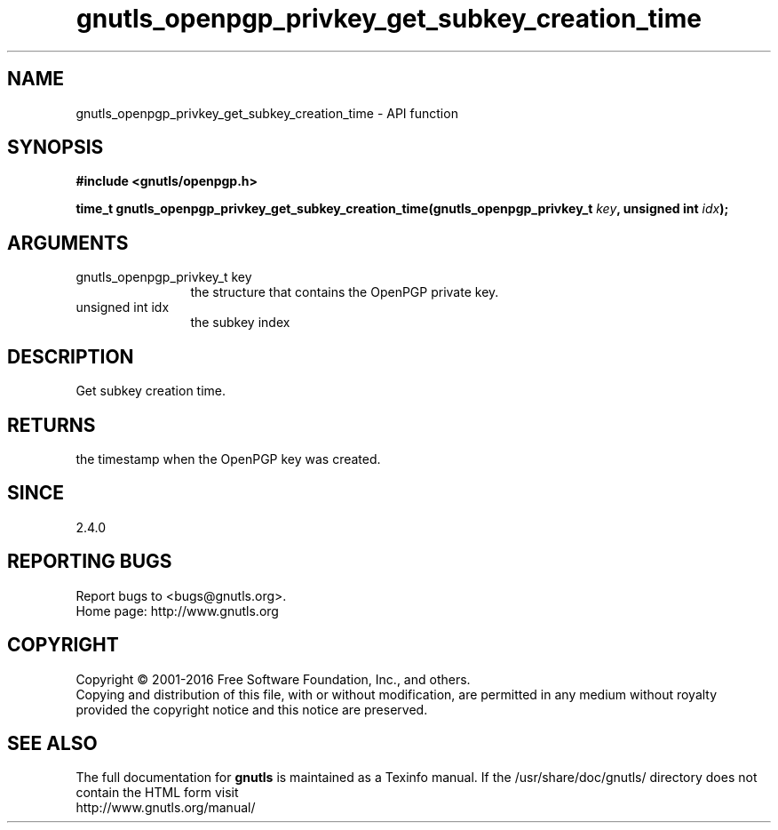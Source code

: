 .\" DO NOT MODIFY THIS FILE!  It was generated by gdoc.
.TH "gnutls_openpgp_privkey_get_subkey_creation_time" 3 "3.5.4" "gnutls" "gnutls"
.SH NAME
gnutls_openpgp_privkey_get_subkey_creation_time \- API function
.SH SYNOPSIS
.B #include <gnutls/openpgp.h>
.sp
.BI "time_t gnutls_openpgp_privkey_get_subkey_creation_time(gnutls_openpgp_privkey_t       " key ", unsigned int " idx ");"
.SH ARGUMENTS
.IP "gnutls_openpgp_privkey_t       key" 12
the structure that contains the OpenPGP private key.
.IP "unsigned int idx" 12
the subkey index
.SH "DESCRIPTION"
Get subkey creation time.
.SH "RETURNS"
the timestamp when the OpenPGP key was created.
.SH "SINCE"
2.4.0
.SH "REPORTING BUGS"
Report bugs to <bugs@gnutls.org>.
.br
Home page: http://www.gnutls.org

.SH COPYRIGHT
Copyright \(co 2001-2016 Free Software Foundation, Inc., and others.
.br
Copying and distribution of this file, with or without modification,
are permitted in any medium without royalty provided the copyright
notice and this notice are preserved.
.SH "SEE ALSO"
The full documentation for
.B gnutls
is maintained as a Texinfo manual.
If the /usr/share/doc/gnutls/
directory does not contain the HTML form visit
.B
.IP http://www.gnutls.org/manual/
.PP
